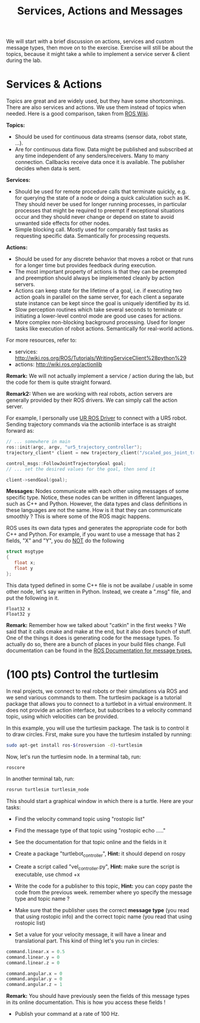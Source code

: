 #+TITLE: Services, Actions and Messages


We will start with a brief discussion on actions, services and custom message types, then move on to the exercise.
Exercise will still be about the topics, because it might take a while to implement a service server & client during the lab.

* Services & Actions
Topics are great and are widely used, but they have some shortcomings.
There are also services and actions. We use them instead of topics when needed.
Here is a good comparison, taken from [[https://docs.ros.org/en/foxy/How-To-Guides/Topics-Services-Actions.html][ROS Wiki]].

*Topics:*
- Should be used for continuous data streams (sensor data, robot state, …).
- Are for continuous data flow. Data might be published and subscribed at any time independent of any senders/receivers. Many to many connection. Callbacks receive data once it is available. The publisher decides when data is sent.

*Services:*
- Should be used for remote procedure calls that terminate quickly, e.g. for querying the state of a node or doing a quick calculation such as IK. They should never be used for longer running processes, in particular processes that might be required to preempt if exceptional situations occur and they should never change or depend on state to avoid unwanted side effects for other nodes.
- Simple blocking call. Mostly used for comparably fast tasks as requesting specific data. Semantically for processing requests.

*Actions:*
- Should be used for any discrete behavior that moves a robot or that runs for a longer time but provides feedback during execution.
- The most important property of actions is that they can be preempted and preemption should always be implemented cleanly by action servers.
- Actions can keep state for the lifetime of a goal, i.e. if executing two action goals in parallel on the same server, for each client a separate state instance can be kept since the goal is uniquely identified by its id.
- Slow perception routines which take several seconds to terminate or initiating a lower-level control mode are good use cases for actions.
- More complex non-blocking background processing. Used for longer tasks like execution of robot actions. Semantically for real-world actions.

For more resources, refer to:
- services: http://wiki.ros.org/ROS/Tutorials/WritingServiceClient%28python%29
- actions: http://wiki.ros.org/actionlib

*Remark:*  We will not actually implement a service / action during the lab, but the code for them is quite straight forward.

*Remark2:* When we are working with real robots, action servers are generally provided by their ROS drivers. We can simply call the action server. 

For example, I personally use [[https://github.com/UniversalRobots/Universal_Robots_ROS_Driver][UR ROS Driver]] to connect with a UR5 robot.
Sending trajectory commands via the actionlib interface is as straight forward as:
#+BEGIN_SRC c
// ... somewhere in main
ros::init(argc, argv, "ur5_trajectory_controller");
trajectory_client* client = new trajectory_client("/scaled_pos_joint_traj_controller/follow_joint_trajectory");

control_msgs::FollowJointTrajectoryGoal goal;
// ... set the desired values for the goal, then send it

client->sendGoal(goal);
#+END_SRC

*Messages:*
Nodes communicate with each other using messages of some specific type.
Notice, these nodes can be written in different languages, such as C++ and Python.
However, the data types and class definitions in these languages are not the same.
How is it that they can communicate smoothly ?
This is where some of the ROS magic happens.

ROS uses its own data types and generates the appropriate code for both C++ and Python.
For example, if you want to use a message that has 2 fields, "X" and "Y", you do _NOT_ do the following
#+BEGIN_SRC C
struct msgtype
{
   float x;
   float y
};
#+END_SRC

This data typed defined in some C++ file is not be availabe / usable in some other node, let's say written in Python. Instead, we create a ".msg" file, and put the following in it.

#+BEGIN_SRC text
Float32 x
Float32 y
#+END_SRC

*Remark:* Remember how we talked about "catkin" in the first weeks ? We said that it calls cmake and make at the end, but it also does bunch of stuff. One of the things it does is generating code for the message types.
To actually do so, there are a bunch of places in your build files change. Full documentation can be found in the [[http://wiki.ros.org/ROS/Tutorials/CreatingMsgAndSrv][ROS Documentation for message types.]]

* (100 pts) Control the turtlesim
In real projects, we connect to real robots or their simulations via ROS and we send various commands to them.
The turtlesim package is a tutorial package that allows you to connect to a turtlebot in a virtual environment.
It does not provide an action interface, but subscribes to a velocity command topic, using which velocities can be provided.

In this example, you will use the turtlesim package. The task is to control it to draw circles.
First, make sure you have the turtlesim installed by running:
#+BEGIN_SRC bash
sudo apt-get install ros-$(rosversion -d)-turtlesim
#+END_SRC

Now, let's run the turtlesim node. In a terminal tab, run:
#+BEGIN_SRC bash
roscore
#+END_SRC

In another terminal tab, run:
#+BEGIN_SRC bash
rosrun turtlesim turtlesim_node
#+END_SRC


This should start a graphical window in which there is a turtle. Here are your tasks:
- Find the velocity command topic using "rostopic list"
- Find the message type of that topic using "rostopic echo ....." 
- See the documentation for that topic online and the fields in it

- Create a package "turtlebot_controller", *Hint:* it should depend on rospy
- Create a script called "vel_controller.py", *Hint:* make sure the script is executable, use chmod +x
- Write the code for a publisher to this topic, *Hint:* you can copy paste the code from the previous week. remember where yo specify the message type and topic name ?
- Make sure that the publisher uses the correct *message type* (you read that using rostopic info) and the correct topic name (you read that using rostopic list)
- Set a value for your velocity message, it will have a linear and translational part. This kind of thing let's you run in circles:
#+BEGIN_SRC python
command.linear.x = 0.5
command.linear.y = 0
command.linear.z = 0

command.angular.x = 0
command.angular.y = 0
command.angular.z = 1
#+END_SRC

*Remark:* You should have previously seen the fields of this message types in its online documentation. This is how you access these fields !

- Publish your command at a rate of 100 Hz.











